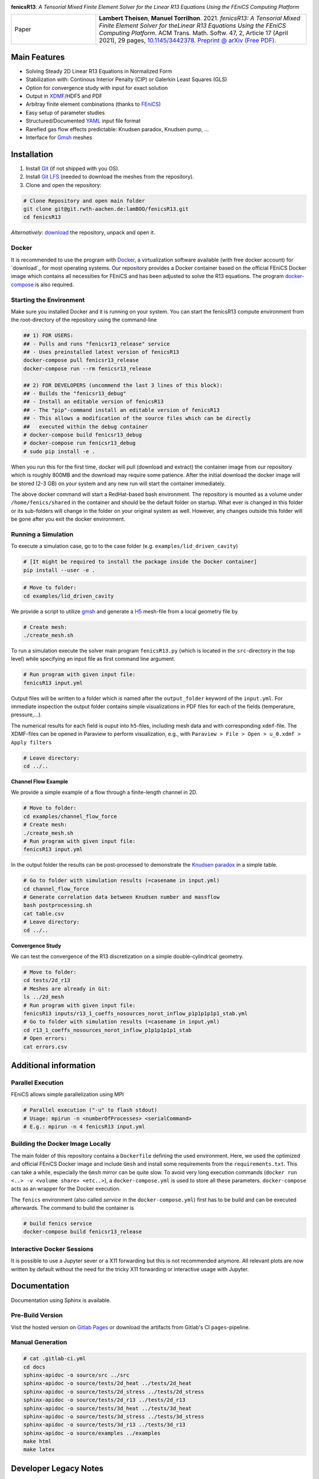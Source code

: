.. image:: media/logo.svg
    :width: 200px
    :alt: logo
    :align: left

.. inclusion-marker

**fenicsR13**: *A Tensorial Mixed Finite Element Solver for the Linear R13 Equations Using the FEniCS Computing Platform*

|pipeline| |coverage| |version| |docs_website| |zenodo|

.. list-table::
   :widths: 20 50
   :header-rows: 0

   * - Paper
     - **Lambert Theisen**, **Manuel Torrilhon**. 2021. *fenicsR13: A Tensorial Mixed Finite Element Solver for theLinear R13 Equations Using the FEniCS Computing Platform*. ACM Trans. Math. Softw. 47, 2, Article 17 (April 2021), 29 pages, `10.1145/3442378 <https://dx.doi.org/10.1145/3442378>`_. `Preprint @ arXiv (Free PDF) <https://dl.acm.org/doi/10.1145/3442378?cid=99659694875>`_.

Main Features
--------------------------------------------------------------------------------

- Solving Steady 2D Linear R13 Equations in Normalized Form
- Stabilization with: Continous Interior Penalty (CIP) or Galerkin Least Squares (GLS)
- Option for convergence study with input for exact solution
- Output in XDMF_/HDF5 and PDF
- Arbitray finite element combinations (thanks to FEniCS_)
- Easy setup of parameter studies
- Structured/Documented YAML_ input file format
- Rarefied gas flow effects predictable: Knudsen paradox, Knudsen pump, ...
- Interface for Gmsh_ meshes

.. _FEniCS: https://fenicsproject.org/
.. _YAML: https://de.wikipedia.org/wiki/YAML
.. _XDMF: http://www.xdmf.org/index.php/XDMF_Model_and_Format
.. _Gmsh: http://gmsh.info/

Installation
--------------------------------------------------------------------------------

1. Install `Git <https://git-scm.com/>`_ (if not shipped with you OS).
2. Install `Git LFS <https://git-lfs.com/>`_ (needed to download the meshes from the repository).
3. Clone and open the repository:

.. code-block:: bash

    # Clone Repository and open main folder
    git clone git@git.rwth-aachen.de:lamBOO/fenicsR13.git
    cd fenicsR13

*Alternatively*: `download <https://git.rwth-aachen.de/lamBOO/fenicsR13/-/archive/master/fenicsR13-master.zip>`_ the repository, unpack and open it.

Docker
~~~~~~~~~~~~~~~~~~~~~~~~~~~~~~~~~~~~~~~~~~~~~~~~~~~~~~~~~~~~~~~~~~~~~~~~~~~~~~~~

It is recommended to use the program with `Docker`_, a virtualization software available (with free docker account) for `download`_ for most operating systems. Our repository provides a Docker container based on the official FEniCS Docker image which contains all necessities for FEniCS and has been adjusted to solve the R13 equations. The program `docker-compose`_ is also required.

.. _`Docker`: https://en.wikipedia.org/wiki/Docker_(software)
.. _`download`: https://www.docker.com/products/docker-desktop
.. _`docker-compose`: https://docs.docker.com/compose/install/

Starting the Environment
~~~~~~~~~~~~~~~~~~~~~~~~~~~~~~~~~~~~~~~~~~~~~~~~~~~~~~~~~~~~~~~~~~~~~~~~~~~~~~~~

Make sure you installed Docker and it is running on your system. You can start the fenicsR13 compute environment from the root-directory of the repository using the command-line

.. code-block:: bash

    ## 1) FOR USERS:
    ## - Pulls and runs "fenicsr13_release" service
    ## - Uses preinstalled latest version of fenicsR13
    docker-compose pull fenicsr13_release
    docker-compose run --rm fenicsr13_release

    ## 2) FOR DEVELOPERS (uncommend the last 3 lines of this block):
    ## - Builds the "fenicsr13_debug"
    ## - Install an editable version of fenicsR13
    ## - The "pip"-command install an editable version of fenicsR13
    ## - This allows a modification of the source files which can be directly
    ##   executed within the debug container
    # docker-compose build fenicsr13_debug
    # docker-compose run fenicsr13_debug
    # sudo pip install -e .

When you run this for the first time, docker will pull (download and extract) the container image from our repository which is roughly 800MB and the download may require some patience. After the initial download the docker image will be stored (2-3 GB) on your system and any new run will start the container immediately.

The above docker command will start a RedHat-based bash environment. The repository is mounted as a volume under ``/home/fenics/shared`` in the container and should be the default folder on startup. What ever is changed in this folder or its sub-folders will change in the folder on your original system as well. However, any changes outside this folder will be gone after you exit the docker environment.

Running a Simulation
~~~~~~~~~~~~~~~~~~~~~~~~~~~~~~~~~~~~~~~~~~~~~~~~~~~~~~~~~~~~~~~~~~~~~~~~~~~~~~~~

To execute a simulation case, go to to the case folder (e.g. ``examples/lid_driven_cavity``)

.. code-block:: bash

    # [It might be required to install the package inside the Docker container]
    pip install --user -e .

.. code-block:: bash

    # Move to folder:
    cd examples/lid_driven_cavity

We provide a script to utilize `gmsh`_ and generate a `H5`_ mesh-file from a local geometry file by

.. code-block:: bash

    # Create mesh:
    ./create_mesh.sh

To run a simulation execute the solver main program ``fenicsR13.py`` (which is located in the ``src``-directory in the top level) while specifying an input file as first command line argument.

.. code-block:: bash

    # Run program with given input file:
    fenicsR13 input.yml


Output files will be written to a folder which is named after the ``output_folder`` keyword of the ``input.yml``. For immediate inspection the output folder contains simple visualizations in PDF files for each of the fields (temperature, pressure,...).

The numerical results for each field is ouput into ``h5``-files, including mesh data and with corresponding ``xdmf``-file. The XDMF-files can be opened in Paraview to perform visualization, e.g., with ``Paraview > File > Open > u_0.xdmf > Apply filters``

.. _`gmsh`: http://gmsh.info/
.. _`H5`: https://en.wikipedia.org/wiki/Hierarchical_Data_Format

.. code-block:: bash

    # Leave directory:
    cd ../..

**Channel Flow Example**

We provide a simple example of a flow through a finite-length channel in 2D.

.. code-block:: bash

    # Move to folder:
    cd examples/channel_flow_force
    # Create mesh:
    ./create_mesh.sh
    # Run program with given input file:
    fenicsR13 input.yml

In the output folder the results can be post-processed to demonstrate the `Knudsen paradox`_ in a simple table.

.. code-block:: bash

    # Go to folder with simulation results (=casename in input.yml)
    cd channel_flow_force
    # Generate correlation data between Knudsen number and massflow
    bash postprocessing.sh
    cat table.csv
    # Leave directory:
    cd ../..

.. _`Knudsen paradox`: https://en.wikipedia.org/wiki/Knudsen_paradox

**Convergence Study**

We can test the convergence of the R13 discretization on a simple double-cylindrical geometry.

.. code-block:: bash

    # Move to folder:
    cd tests/2d_r13
    # Meshes are already in Git:
    ls ../2d_mesh
    # Run program with given input file:
    fenicsR13 inputs/r13_1_coeffs_nosources_norot_inflow_p1p1p1p1p1_stab.yml
    # Go to folder with simulation results (=casename in input.yml)
    cd r13_1_coeffs_nosources_norot_inflow_p1p1p1p1p1_stab
    # Open errors:
    cat errors.csv



Additional information
--------------------------------------------------------------------------------

Parallel Execution
~~~~~~~~~~~~~~~~~~~~~~~~~~~~~~~~~~~~~~~~~~~~~~~~~~~~~~~~~~~~~~~~~~~~~~~~~~~~~~~~

FEniCS allows simple parallelization using MPI

.. code-block:: bash

    # Parallel execution ("-u" to flash stdout)
    # Usage: mpirun -n <numberOfProcesses> <serialCommand>
    # E.g.: mpirun -n 4 fenicsR13 input.yml

Building the Docker Image Locally
~~~~~~~~~~~~~~~~~~~~~~~~~~~~~~~~~~~~~~~~~~~~~~~~~~~~~~~~~~~~~~~~~~~~~~~~~~~~~~~~

The main folder of this repository contains a ``Dockerfile`` defining the used environment. Here, we used the optimized and official FEniCS Docker image and include ``Gmsh`` and install some requirements from the ``requirements.txt``. This can take a while, especially the ``Gmsh`` mirror can be quite slow. To avoid very long execution commands (``docker run <..> -v <volume share> <etc..>``), a ``docker-compose.yml`` is used to store all these parameters. ``docker-compose`` acts as an wrapper for the Docker execution.

The ``fenics`` environment (also called *service* in the ``docker-compose.yml``) first has to be build and can be executed afterwards. The command to build the container is

.. code-block:: bash

    # build fenics service
    docker-compose build fenicsr13_release


Interactive Docker Sessions
~~~~~~~~~~~~~~~~~~~~~~~~~~~~~~~~~~~~~~~~~~~~~~~~~~~~~~~~~~~~~~~~~~~~~~~~~~~~~~~~

It is possible to use a Jupyter sever or a X11 forwarding but this is not recommended anymore. All relevant plots are now written by default without the need for the tricky X11 forwarding or interactive usage with Jupyter.

Documentation
--------------------------------------------------------------------------------

Documentation using Sphinx is available.

Pre-Build Version
~~~~~~~~~~~~~~~~~~~~~~~~~~~~~~~~~~~~~~~~~~~~~~~~~~~~~~~~~~~~~~~~~~~~~~~~~~~~~~~~

Visit the hosted version on `Gitlab Pages`_ or download the artifacts from Gitlab's CI ``pages``-pipeline.

.. _`Gitlab Pages`: https://lamboo.pages.rwth-aachen.de/fenicsR13/

Manual Generation
~~~~~~~~~~~~~~~~~~~~~~~~~~~~~~~~~~~~~~~~~~~~~~~~~~~~~~~~~~~~~~~~~~~~~~~~~~~~~~~~

.. code-block:: bash

    # cat .gitlab-ci.yml
    cd docs
    sphinx-apidoc -o source/src ../src
    sphinx-apidoc -o source/tests/2d_heat ../tests/2d_heat
    sphinx-apidoc -o source/tests/2d_stress ../tests/2d_stress
    sphinx-apidoc -o source/tests/2d_r13 ../tests/2d_r13
    sphinx-apidoc -o source/tests/3d_heat ../tests/3d_heat
    sphinx-apidoc -o source/tests/3d_stress ../tests/3d_stress
    sphinx-apidoc -o source/tests/3d_r13 ../tests/3d_r13
    sphinx-apidoc -o source/examples ../examples
    make html
    make latex

Developer Legacy Notes
--------------------------------------------------------------------------------

Developer Tips
~~~~~~~~~~~~~~~~~~~~~~~~~~~~~~~~~~~~~~~~~~~~~~~~~~~~~~~~~~~~~~~~~~~~~~~~~~~~~~~~

- Monitor the performance of the program with e.g.:

    .. code-block:: bash

        htop -p `{ fenicsR13 inputs/1_coeffs_nosources_norot_inflow_p1p1p1p1p1_stab.yml > /dev/null & } && echo $!`

- Use doctest with ``python3 -m doctest -v src/meshes.py``
- Run ``pydocstyle`` once in a while
- Matplotbib fails when having wrong backend on macOS
    - Fix: Add ``backend: TkAgg`` to ``~/.matplotlib/matplotlibrc`` file
- Performance in Docker is way better than conda build, especially JIT compilation is faster
- Get C++ inlcude paths: ``echo | gcc -E -Wp,-v -``
- Bessel functions in DOLFIN:
    - C++17 functions cannpot be used. Boost functions also not per default. ``Expression("boost::math::cyl_bessel_i(0,atan2(x[1], x[0]))", degree=2)`` is allowed if one changes in file ``/usr/local/lib/python3.6/dist-packages/dolfin/jit/jit.py``

        .. code-block:: python

            _math_header = """
            // cmath functions
            #include <boost/math/special_functions/bessel.hpp> // Added
            %s
            """

Python notes
~~~~~~~~~~~~~~~~~~~~~~~~~~~~~~~~~~~~~~~~~~~~~~~~~~~~~~~~~~~~~~~~~~~~~~~~~~~~~~~~

- Get current work directory:

    .. code-block:: python

        import os
        cwd = os.getcwd()
        print(cwd)

- Latex font for matplotlib:

    .. code-block:: python

        # LaTeX text fonts:
        # Use with raw strings: r"$\mathcal{O}(h^1)$"
        plt.rc('text', usetex=True)
        plt.rc('font', family='serif')

- Get system path where modules are searched:

    .. code-block:: python

        import sys
        print(sys.path)

Create new version tag
~~~~~~~~~~~~~~~~~~~~~~~~~~~~~~~~~~~~~~~~~~~~~~~~~~~~~~~~~~~~~~~~~~~~~~~~~~~~~~~~
1. Add CHANGELOG entry
2. Adapt version in `conf.py` for docs and `setup.py` for package
3. Change badge in ``README.rst``
4. Change version in program information printing
5. Build new Docker container

Gitlab CI Setup
~~~~~~~~~~~~~~~~~~~~~~~~~~~~~~~~~~~~~~~~~~~~~~~~~~~~~~~~~~~~~~~~~~~~~~~~~~~~~~~~
- The ``build`` stage has to be triggered manually when something in the setup changes. This is because it takes a fair amount of time.
- In ``~/.gitlab-runner/config.toml`` (for the runner):
    - change priviliges to true
    - Use local images: ``pull_policy = "if-not-present"``
    - To ``[[runners]]`` add ``environment = ["DOCKER_TLS_CERTDIR="]`` (See https://gitlab.com/gitlab-org/gitlab-ce/issues/64959)
- Run local: ``gitlab-runner exec docker --docker-privileged build`` or with ``build`` replaced by job name
    - maybe local vars have to be change to use local Docker images because ``CI_REGISTRY``,... are not set

An example gitlab runner ``config/toml`` in ``~/.gitlab-runner`` can look like:

.. code-block:: toml

    concurrent = 1
    check_interval = 0

    [[runners]]
    name = "190716-macbookpro"
    url = "https://git.rwth-aachen.de/"
    token = "<PRIVATE_TOKEN>"
    executor = "docker"
    environment = ["DOCKER_TLS_CERTDIR="]
    [runners.docker]
        tls_verify = false
        image = "docker:stable"
        privileged = true
        disable_cache = false
        volumes = ["/cache"]
        shm_size = 0
        pull_policy = "if-not-present"
    [runners.cache]

macOS Native FEniCS Installation (not recommended)
~~~~~~~~~~~~~~~~~~~~~~~~~~~~~~~~~~~~~~~~~~~~~~~~~~~~~~~~~~~~~~~~~~~~~~~~~~~~~~~~

#. Install ``miniconda`` from `here <https://conda.io/projects/conda/en/latest/user-guide/install/macos.html>`_
    #. If using ``zsh``, add miniconda bins to PATH: ``export PATH="$HOME/ miniconda3/bin:$PATH"`` to ``~/.zshrc``
    #. Maybe, activation has to be done with executing ``<path to  miniconda>/bin/activate``
    #. Optional: Create separate coda environment: ``conda creafenics-env``
#. Install FEniCS using conda: ``conda install -c conda-forge fenics``
    #. Optional: Install ``matplobib``: ``conda install -c conda-forge  matplotlib``
    #. Optional: Install ``meshio``: ``conda install -c mrossi meshio``
    #. Optional (for linting): ``conda install pylint``
    #. Install mshr with ``conda install -c conda-forge mshr``
    #. Fix macOS bug in matplotbib: ``mkdir -p ~/.matplotlib; echo  "backend: TkAgg" > ~/.matplotlib/matplotlibrc``
    #. XCode and command line developer tools msut be installed!
    #. Optional: Install Jupyter: ``conda install -c anaconda jupyter``
    #. Optional: Install documentation system: ``conda install -c anaconda  sphinx``
    #. Optional: ``conda install -c anaconda sympy``

Further Installation Tips
~~~~~~~~~~~~~~~~~~~~~~~~~~~~~~~~~~~~~~~~~~~~~~~~~~~~~~~~~~~~~~~~~~~~~~~~~~~~~~~~

**Interactive Jupyter Notebooks with Microsoft's Visual Studio Code**

This is may be a convenient solution.
Run a file with ``%run ../../fenicsr13/fenicsr13.py``

**X11 Window Forwarding on OSX**

See guide_ for the programs to install. Then source the ``open-macos-gui-tunnel.sh`` with ``. open-macos-gui-tunnel``. Afterwards, start the container and run the ``change-matplotbib-backend-tkagg.sh`` script to set the right ``matplotlib``'s output.

.. _guide: http://joshuamccall.com/articles/docker.html

**X11 Window Forwarding on Windows**

A nice guide can be found `here on Dev.to`_.

.. _`here on Dev.to`: https://dev.to/darksmile92/run-gui-app-in-linux-docker-container-on-windows-host-4kde

The steps can be summarized as:

1. Install the package manager `Chocolatey`_.

    .. code-block:: dosbatch

        REM comment: open cmd.exe as admin
        @"%SystemRoot%\System32\WindowsPowerShell\v1.0\powershell.exe" -NoProfile -InputFormat None -ExecutionPolicy Bypass -Command "iex ((New-Object System.Net.WebClient).DownloadString('https://chocolatey.org/install.ps1'))" && SET "PATH=%PATH%;%ALLUSERSPROFILE%\chocolatey\bin"

2. Open ``cmd.exe`` as admin and install `VcXsrv Windows X Server`_.

    .. code-block:: bash

        choco install vcxsrv
3. Open a X11 server and set the ``ip`` variable (that is used in the ``docker-compose.yml`` when starting the Docker container to set ``export DISPLAY=${ip}:0``).

    .. code-block:: bash

        # home of this repo
        source sripts/open-windows-gui-tunnel.sh

.. _`Chocolatey`: https://chocolatey.org/
.. _`VcXsrv Windows X Server`: https://sourceforge.net/projects/vcxsrv/

Contact
--------------------------------------------------------------------------------

:Author:
    | Lambert Theisen
    | lambert.theisen@rwth-aachen.de
:Supervisor:
    | Prof. Dr. Manuel Torrilhon
    | Lehrstuhl für Mathematik (MathCCES)
    | RWTH Aachen University
    | mt@mathcces.rwth-aachen.de

.. |pipeline| image:: https://git.rwth-aachen.de/lamboo/fenicsR13/badges/master/pipeline.svg
    :target: https://git.rwth-aachen.de/lamboo/fenicsR13/commits/master
    :alt: Pipeline status

.. |coverage| image:: https://git.rwth-aachen.de/lamboo/fenicsR13/badges/master/coverage.svg
    :target: https://git.rwth-aachen.de/lamboo/fenicsR13/pipelines
    :alt: Test coverage

.. |version| image:: https://img.shields.io/badge/version-1.4-blue.svg
    :target: https://git.rwth-aachen.de/lamBOO/fenicsR13/-/tags
    :alt: Documentation Website

.. |zenodo| image:: https://zenodo.org/badge/DOI/10.5281/zenodo.3673039.svg
    :target: https://doi.org/10.5281/zenodo.3673039
    :alt: Zenodo Link with DOI

.. |docs_website| image:: https://img.shields.io/badge/docs-dev-blue.svg
    :target: https://lamboo.pages.rwth-aachen.de/fenicsR13/
    :alt: Documentation Website
